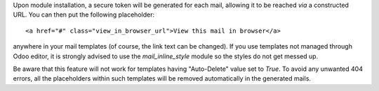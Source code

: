 Upon module installation, a secure token will be generated for each mail,
allowing it to be reached *via* a constructed URL.
You can then put the following placeholder::

    <a href="#" class="view_in_browser_url">View this mail in browser</a>

anywhere in your mail templates (of course, the link text can be changed).
If you use templates not managed through Odoo editor, it is strongly advised
to use the `mail_inline_style` module so the styles do not get messed up.

Be aware that this feature will not work for templates
having "Auto-Delete" value set to `True`.
To avoid any unwanted 404 errors, all the placeholders within such templates
will be removed automatically in the generated mails.
